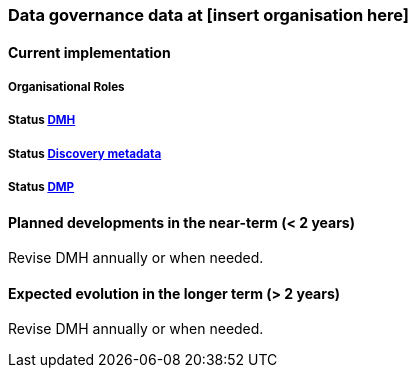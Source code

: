 [[specialized-datagov]]
=== Data governance data at [insert organisation here]

// background or other information

[[current-datagov]]
==== Current implementation


===== Organisational Roles

//NB! this is not filled in V1 for MET and I am unsure if this is the right location and what it is supposed to cover.

===== Status <<dmh,DMH>>

// which version has been adopted/published etc-

===== Status <<discovery-metadata,Discovery metadata>>

// decisions regaring discovery-metdata, description on how/what to do or links to relevant chapters

===== Status <<dmp,DMP>>

// link to recommended dmp-template or documentation


 
[[near-future-datagov]]
==== Planned developments in the near-term (< 2 years)

Revise DMH annually or when needed.
// add a description of the short-term planned developements in data governance for your institution

[[far-future-datagov]]
==== Expected evolution in the longer term (> 2 years)

Revise DMH annually or when needed.
// add a description of the long-term planned developements for your institution

